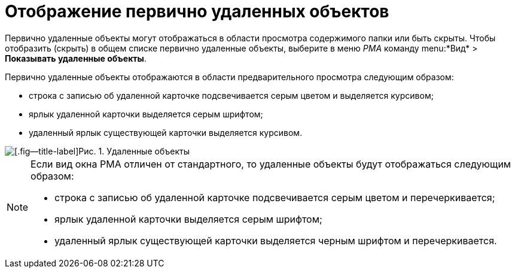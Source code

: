 = Отображение первично удаленных объектов

Первично удаленные объекты могут отображаться в области просмотра содержимого папки или быть скрыты. Чтобы отобразить (скрыть) в общем списке первично удаленные объекты, выберите в меню _РМА_ команду menu:*Вид* > *Показывать удаленные объекты*.

Первично удаленные объекты отображаются в области предварительного просмотра следующим образом:

* строка с записью об удаленной карточке подсвечивается серым цветом и выделяется курсивом;
* ярлык удаленной карточки выделяется серым шрифтом;
* удаленный ярлык существующей карточки выделяется курсивом.

image::Delete_Objects.png[[.fig--title-label]Рис. 1. Удаленные объекты]

[NOTE]
====
Если вид окна РМА отличен от стандартного, то удаленные объекты будут отображаться следующим образом:

* строка с записью об удаленной карточке подсвечивается серым цветом и перечеркивается;
* ярлык удаленной карточки выделяется серым шрифтом;
* удаленный ярлык существующей карточки выделяется черным шрифтом и перечеркивается.
====
